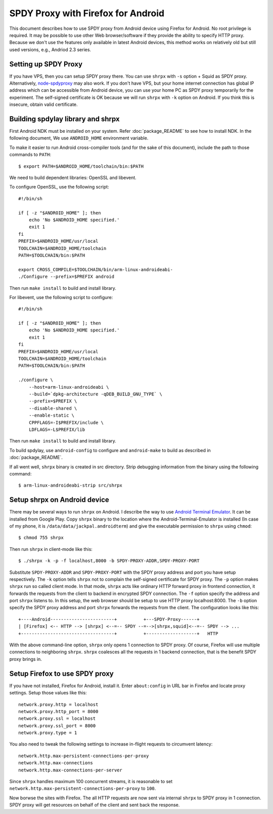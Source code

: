 SPDY Proxy with Firefox for Android
===================================

This document describes how to use SPDY proxy from Android device
using Firefox for Android. No root privilege is required. It may be
possible to use other Web browser/software if they provide the ability
to specify HTTP proxy. Because we don't use the features only
available in latest Android devices, this method works on relatively
old but still used versions, e.g., Andriod 2.3 series.

Setting up SPDY Proxy
---------------------

If you have VPS, then you can setup SPDY proxy there.  You can use
``shrpx`` with ``-s`` option + Squid as SPDY proxy.  Alternatively,
`node-spdyproxy <https://github.com/igrigorik/node-spdyproxy/>`_ may
also work. If you don't have VPS, but your home internet connection
has global IP address which can be accessible from Android device, you
can use your home PC as SPDY proxy temporarily for the experiment.
The self-signed certificate is OK because we will run ``shrpx`` with
``-k`` option on Android. If you think this is insecure, obtain valid
certificate.

Building spdylay library and shrpx
----------------------------------

First Android NDK must be installed on your system.  Refer
:doc:`package_README` to see how to install NDK. In the following document, We
use ``ANDROID_HOME`` environment variable.

To make it easier to run Android cross-compiler tools (and for the
sake of this document), include the path to those commands to
``PATH``::

    $ export PATH=$ANDROID_HOME/toolchain/bin:$PATH

We need to build dependent libraries: OpenSSL and libevent.

To configure OpenSSL, use the following script::

    #!/bin/sh

    if [ -z "$ANDROID_HOME" ]; then
        echo 'No $ANDROID_HOME specified.'
        exit 1
    fi
    PREFIX=$ANDROID_HOME/usr/local
    TOOLCHAIN=$ANDROID_HOME/toolchain
    PATH=$TOOLCHAIN/bin:$PATH

    export CROSS_COMPILE=$TOOLCHAIN/bin/arm-linux-androideabi-
    ./Configure --prefix=$PREFIX android

Then run ``make install`` to build and install library.

For libevent, use the following script to configure::

    #!/bin/sh

    if [ -z "$ANDROID_HOME" ]; then
        echo 'No $ANDROID_HOME specified.'
        exit 1
    fi
    PREFIX=$ANDROID_HOME/usr/local
    TOOLCHAIN=$ANDROID_HOME/toolchain
    PATH=$TOOLCHAIN/bin:$PATH

    ./configure \
        --host=arm-linux-androideabi \
        --build=`dpkg-architecture -qDEB_BUILD_GNU_TYPE` \
        --prefix=$PREFIX \
        --disable-shared \
        --enable-static \
        CPPFLAGS=-I$PREFIX/include \
        LDFLAGS=-L$PREFIX/lib

Then run ``make install`` to
build and install library.

To build spdylay, use ``android-config`` to configure and
``android-make`` to build as described in :doc:`package_README`.

If all went well, ``shrpx`` binary is created in src directory.  Strip
debugging information from the binary using the following command::

    $ arm-linux-androideabi-strip src/shrpx

Setup shrpx on Android device
-----------------------------

There may be several ways to run ``shrpx`` on Android. I describe the
way to use `Android Terminal Emulator
<https://github.com/jackpal/Android-Terminal-Emulator>`_.  It can be
installed from Google Play. Copy ``shrpx`` binary to the location
where the Android-Terminal-Emulator is installed (In case of my phone,
it is ``/data/data/jackpal.androidterm``) and give the executable
permission to ``shrpx`` using ``chmod``::

    $ chmod 755 shrpx

Then run ``shrpx`` in client-mode like this::

    $ ./shrpx -k -p -f localhost,8000 -b SPDY-PROXY-ADDR,SPDY-PROXY-PORT

Substitute ``SPDY-PROXY-ADDR`` and ``SPDY-PROXY-PORT`` with the SPDY
proxy address and port you have setup respectively. The ``-k`` option
tells ``shrpx`` not to complain the self-signed certificate for SPDY
proxy. The ``-p`` option makes ``shrpx`` run so called client mode.
In that mode, ``shrpx`` acts like ordinary HTTP forward proxy in
frontend connection, it forwards the requests from the client to
backend in encrypted SPDY connection. The ``-f`` option specify the
address and port ``shrpx`` listens to. In this setup, the web browser
should be setup to use HTTP proxy localhost:8000. The ``-b`` option
specify the SPDY proxy address and port ``shrpx`` forwards the
requests from the client. The configuration looks like this::


    +----Android------------------------+          +---SPDY-Proxy------+
    | [Firefox] <-- HTTP --> [shrpx] <--=-- SPDY --=-->[shrpx,squid]<--=-- SPDY --> ...
    +-----------------------------------+          +-------------------+   HTTP

With the above command-line option, ``shrpx`` only opens 1 connection
to SPDY proxy. Of course, Firefox will use multiple connections to
neighboring ``shrpx``. ``shrpx`` coalesces all the requests in 1
backend connection, that is the benefit SPDY proxy brings in.

Setup Firefox to use SPDY proxy
-------------------------------

If you have not installed, Firefox for Android, install it.  Enter
``about:config`` in URL bar in Firefox and locate proxy
settings. Setup those values like this::

    network.proxy.http = localhost
    network.proxy.http_port = 8000
    network.proxy.ssl = localhost
    network.proxy.ssl_port = 8000
    network.proxy.type = 1

You also need to tweak the following settings to increase in-flight
requests to circumvent latency::

    network.http.max-persistent-connections-per-proxy
    network.http.max-connections
    network.http.max-connections-per-server

Since ``shrpx`` handles maximum 100 concurrent streams, it is
reasonable to set
``network.http.max-persistent-connections-per-proxy`` to ``100``.

Now borwse the sites with Firefox. The all HTTP requests are now sent
via internal ``shrpx`` to SPDY proxy in 1 connection. SPDY proxy will
get resources on behalf of the client and sent back the response.
